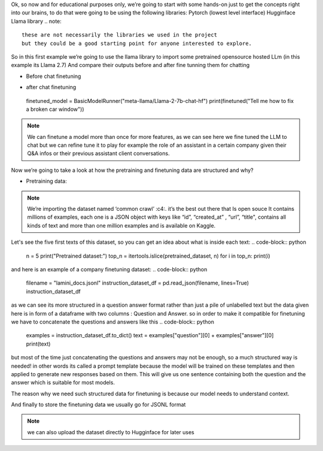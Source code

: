 Ok, so now and for educational purposes only, we’re going to start with some hands-on just to get the concepts right into our brains, to do that were going to be using the following libraries:
Pytorch (lowest level interface)
Hugginface
Llama library
.. note::
 these are not necessarily the libraries we used in the project
 but they could be a good starting point for anyone interested to explore.


So in this first example we’re going to use the llama library to import some pretrained opensource hosted LLm (in this example its Llama 2.7)
And compare their outputs before and after fine tunning them for chatting

- Before chat finetuning 

.. code-block:: bash
    pip install llama
.. code-block:: python
    from llama import BasicModelRunner

    non_finetuned = BasicModelRunner("meta-llama/Llama-2-7b-hf")
    print(non_finetuned("Tell me how to fix a broken car window"))

-	after chat finetuning
    finetuned_model = BasicModelRunner("meta-llama/Llama-2-7b-chat-hf")
    print(finetuned("Tell me how to fix a broken car window"))
.. note::
    We can finetune a model more than once for more features, as we can see here we fine tuned the LLM to chat but we can refine tune it to play for example the role of an assistant in a certain company given their Q&A infos or their previous assistant client conversations.

Now we’re going to take a look at how the pretraining and finetuning data are structured and why? 

- Pretraining data:
.. code-block:: python
    import jsonlines
    import itertools
    import pandas as pd
    from pprint import pprint

    import datasets
    from datasets import load_dataset
    pretrained_dataset = load_dataset("c4", "en", split="train", streaming=True)

.. _c4: https://huggingface.co/datasets/c4

.. note:: 
    We’re importing the dataset named ‘common crawl’ :c4:. it’s the best out there that Is open souce
    It contains millions of examples, each one is a JSON object with keys like “id”, “created_at” , “url”, “title", contains all kinds of text and more than one million examples and is available on Kaggle.

Let's see the five first texts of this dataset, so you can get an idea about what is inside each text:
.. code-block::	 python
    n = 5
    print("Pretrained dataset:")
    top_n = itertools.islice(pretrained_dataset, n)
    for i in top_n:
    print(i)

and here is an example of a company finetuning dataset:
.. code-block::	 python
    filename = "lamini_docs.jsonl"
    instruction_dataset_df = pd.read_json(filename, lines=True)
    instruction_dataset_df

as we can see its more structured in a question answer format rather than just a pile of unlabelled text 
but the data given here is in form of a dataframe  with two columns : Question and Answer.
so in order to make it compatible for finetuning we have to concatenate the questions and answers like this 
.. code-block:: python
    examples = instruction_dataset_df.to_dict()
    text = examples["question"][0] + examples["answer"][0]
    print(text)

but most of the time just concatenating the questions and answers may not be enough, so a much structured way is needed!
in other words its called a prompt template  because the model will be trained on these templates and then applied to generate new responses based on them.
This will give us one sentence containing both the question and the answer which is suitable for most models.

The reason why we need such structured data for finetuning is because our model needs to understand context.

.. code-block:: python
    prompt_template_qa = """### Question:
    {question}

    ### Answer:
    {answer}"""
    #now let's do it for the whole dataset
    num_examples = len(examples["question"])
    finetuning_dataset_text_only = []
    finetuning_dataset_question_answer = []
    for i in range(num_examples):
    question = examples["question"][i]
    answer = examples["answer"][i]

    text_with_prompt_template_qa = prompt_template_qa.format(question=question, answer=answer)
    finetuning_dataset_text_only.append({"text": text_with_prompt_template_qa})

    text_with_prompt_template_q = prompt_template_q.format(question=question)
    finetuning_dataset_question_answer.append({"question": text_with_prompt_template_q, "answer": answer})

And finally to store the finetuning data we usually go for JSONL format 

.. code-block:: python
    with jsonlines.open(f'lamini_docs_processed.jsonl', 'w') as writer:
    writer.write_all(finetuning_dataset_question_answer)

.. note:: 
    we can also upload the dataset directly to Hugginface for later uses 

.. code-block:: python
    finetuning_dataset_name = "lamini/lamini_docs"
    finetuning_dataset = load_dataset(finetuning_dataset_name)
    print(finetuning_dataset)